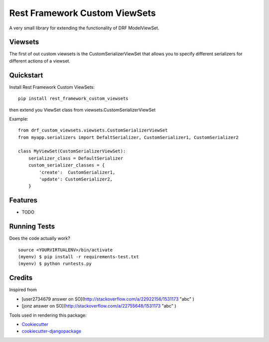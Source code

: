 =============================
Rest Framework Custom ViewSets
=============================

.. image:: https://badge.fury.io/py/rest_framework_custom_viewsets.png
    :target: https://badge.fury.io/py/rest_framework_custom_viewsets

.. image:: https://travis-ci.org/Darwesh27/drf-custom-viewsets.svg?branch=master
    :target: https://travis-ci.org/Darwesh27/rest_framework_custom_viewsets

A very small library for extending the functionality of DRF ModelViewSet.

Viewsets
--------

The first of out custom viewsets is the CustomSerializerViewSet that allows you to specify different serializers for different actions of a viewset.

Quickstart
----------

Install Rest Framework Custom ViewSets::

    pip install rest_framework_custom_viewsets

then extend you ViewSet class from viewsets.CustomSerializerViewSet

Example::

    from drf_custom_viewsets.viewsets.CustomSerializerViewSet
    from myapp.serializers import DefaltSerializer, CustomSerializer1, CustomSerializer2

    class MyViewSet(CustomSerializerViewSet):
        serializer_class = DefaultSerializer
        custom_serializer_classes = {
            'create':  CustomSerializer1,
            'update': CustomSerializer2,
        }



Features
--------

* TODO

Running Tests
--------------

Does the code actually work?

::

    source <YOURVIRTUALENV>/bin/activate
    (myenv) $ pip install -r requirements-test.txt
    (myenv) $ python runtests.py

Credits
---------

Inspired from

*  [user2734679 answer on SO](http://stackoverflow.com/a/22922156/1531173 "abc" )
*  [jonz answer on SO](http://stackoverflow.com/a/22755648/1531173 "abc" )


Tools used in rendering this package:

*  Cookiecutter_
*  `cookiecutter-djangopackage`_

.. _Cookiecutter: https://github.com/audreyr/cookiecutter
.. _`cookiecutter-djangopackage`: https://github.com/pydanny/cookiecutter-djangopackage
